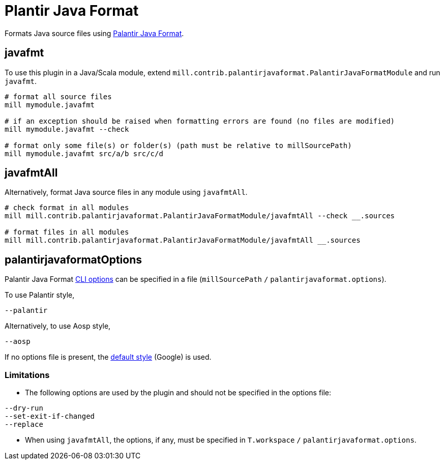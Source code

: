 = Plantir Java Format
:page-aliases: Plugin_Plantir_Java_Format.adoc

Formats Java source files using https://github.com/palantir/palantir-java-format[Palantir Java Format].

== javafmt

To use this plugin in a Java/Scala module, extend `mill.contrib.palantirjavaformat.PalantirJavaFormatModule` and run `javafmt`.

[source,sh]
----
# format all source files
mill mymodule.javafmt

# if an exception should be raised when formatting errors are found (no files are modified)
mill mymodule.javafmt --check

# format only some file(s) or folder(s) (path must be relative to millSourcePath)
mill mymodule.javafmt src/a/b src/c/d
----

== javafmtAll
Alternatively, format Java source files in any module using `javafmtAll`.
[source,sh]
----
# check format in all modules
mill mill.contrib.palantirjavaformat.PalantirJavaFormatModule/javafmtAll --check __.sources

# format files in all modules
mill mill.contrib.palantirjavaformat.PalantirJavaFormatModule/javafmtAll __.sources
----

== palantirjavaformatOptions
Palantir Java Format https://github.com/palantir/palantir-java-format/blob/16e9ff6fdfef392e0f70089acf879bb468d7efd3/palantir-java-format/src/main/java/com/palantir/javaformat/java/CommandLineOptionsParser.java#L64[CLI options] can be specified in a file (`millSourcePath` `/` `palantirjavaformat.options`).

To use Palantir style,
[source,txt]
----
--palantir
----

Alternatively, to use Aosp style,
[source,txt]
----
--aosp
----

If no options file is present, the https://github.com/palantir/palantir-java-format/blob/dae9be4b84e2bd4d7ea346c6374fda47eee7118f/palantir-java-format/src/main/java/com/palantir/javaformat/java/Main.java#L99[default style] (Google) is used.

=== Limitations
- The following options are used by the plugin and should not be specified in the options file:
[source,txt]
----
--dry-run
--set-exit-if-changed
--replace
----
- When using `javafmtAll`, the options, if any, must be specified in `T.workspace` `/` `palantirjavaformat.options`.